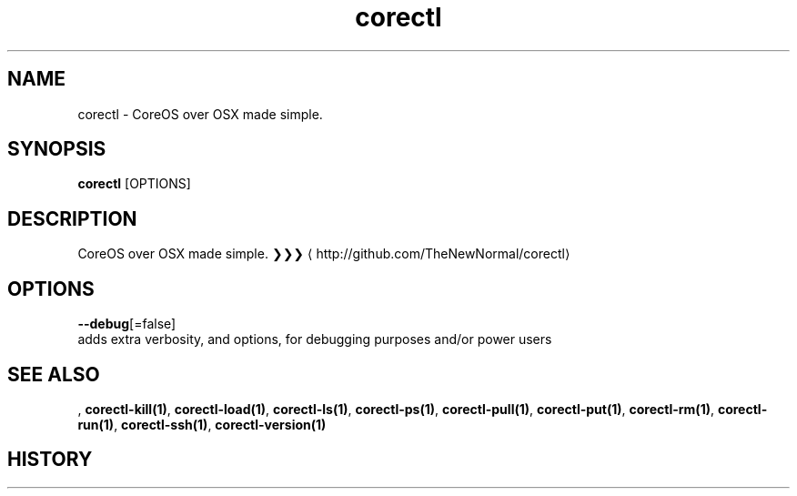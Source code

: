 .TH "corectl" "1" "" " " ""  ""


.SH NAME
.PP
corectl \- CoreOS over OSX made simple.


.SH SYNOPSIS
.PP
\fBcorectl\fP [OPTIONS]


.SH DESCRIPTION
.PP
CoreOS over OSX made simple.
❯❯❯ 
\[la]http://github.com/TheNewNormal/corectl\[ra]


.SH OPTIONS
.PP
\fB\-\-debug\fP[=false]
    adds extra verbosity, and options, for debugging purposes and/or power users


.SH SEE ALSO
.PP
, \fBcorectl\-kill(1)\fP, \fBcorectl\-load(1)\fP, \fBcorectl\-ls(1)\fP, \fBcorectl\-ps(1)\fP, \fBcorectl\-pull(1)\fP, \fBcorectl\-put(1)\fP, \fBcorectl\-rm(1)\fP, \fBcorectl\-run(1)\fP, \fBcorectl\-ssh(1)\fP, \fBcorectl\-version(1)\fP


.SH HISTORY
.PP
